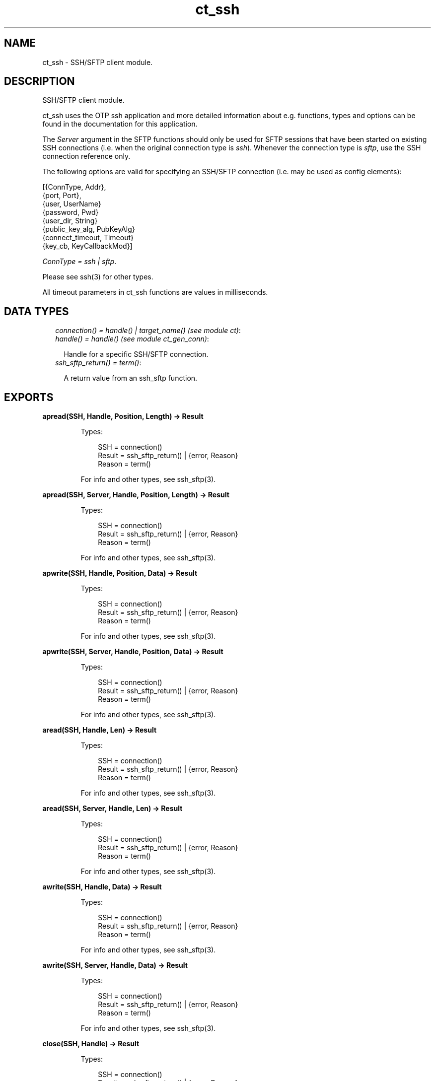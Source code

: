.TH ct_ssh 3 "common_test 1.10.1" "" "Erlang Module Definition"
.SH NAME
ct_ssh \- SSH/SFTP client module.
.SH DESCRIPTION
.LP
SSH/SFTP client module\&.
.LP
ct_ssh uses the OTP ssh application and more detailed information about e\&.g\&. functions, types and options can be found in the documentation for this application\&.
.LP
The \fIServer\fR\& argument in the SFTP functions should only be used for SFTP sessions that have been started on existing SSH connections (i\&.e\&. when the original connection type is \fIssh\fR\&)\&. Whenever the connection type is \fIsftp\fR\&, use the SSH connection reference only\&.
.LP
The following options are valid for specifying an SSH/SFTP connection (i\&.e\&. may be used as config elements):
.LP
.nf

  
    [{ConnType, Addr},
     {port, Port},
     {user, UserName}
     {password, Pwd}
     {user_dir, String}
     {public_key_alg, PubKeyAlg}
     {connect_timeout, Timeout}
     {key_cb, KeyCallbackMod}]
   
.fi
.LP
\fIConnType = ssh | sftp\fR\&\&.
.LP
Please see ssh(3) for other types\&.
.LP
All timeout parameters in ct_ssh functions are values in milliseconds\&.
.SH "DATA TYPES"

.RS 2
.TP 2
.B
\fIconnection() = handle() | target_name() (see module ct)\fR\&:

.TP 2
.B
\fIhandle() = handle() (see module ct_gen_conn)\fR\&:

.RS 2
.LP
Handle for a specific SSH/SFTP connection\&.
.RE
.TP 2
.B
\fIssh_sftp_return() = term()\fR\&:

.RS 2
.LP
A return value from an ssh_sftp function\&.
.RE
.RE
.SH EXPORTS
.LP
.B
apread(SSH, Handle, Position, Length) -> Result
.br
.RS
.LP
Types:

.RS 3
SSH = connection()
.br
Result = ssh_sftp_return() | {error, Reason}
.br
Reason = term()
.br
.RE
.RE
.RS
.LP
For info and other types, see ssh_sftp(3)\&.
.RE
.LP
.B
apread(SSH, Server, Handle, Position, Length) -> Result
.br
.RS
.LP
Types:

.RS 3
SSH = connection()
.br
Result = ssh_sftp_return() | {error, Reason}
.br
Reason = term()
.br
.RE
.RE
.RS
.LP
For info and other types, see ssh_sftp(3)\&.
.RE
.LP
.B
apwrite(SSH, Handle, Position, Data) -> Result
.br
.RS
.LP
Types:

.RS 3
SSH = connection()
.br
Result = ssh_sftp_return() | {error, Reason}
.br
Reason = term()
.br
.RE
.RE
.RS
.LP
For info and other types, see ssh_sftp(3)\&.
.RE
.LP
.B
apwrite(SSH, Server, Handle, Position, Data) -> Result
.br
.RS
.LP
Types:

.RS 3
SSH = connection()
.br
Result = ssh_sftp_return() | {error, Reason}
.br
Reason = term()
.br
.RE
.RE
.RS
.LP
For info and other types, see ssh_sftp(3)\&.
.RE
.LP
.B
aread(SSH, Handle, Len) -> Result
.br
.RS
.LP
Types:

.RS 3
SSH = connection()
.br
Result = ssh_sftp_return() | {error, Reason}
.br
Reason = term()
.br
.RE
.RE
.RS
.LP
For info and other types, see ssh_sftp(3)\&.
.RE
.LP
.B
aread(SSH, Server, Handle, Len) -> Result
.br
.RS
.LP
Types:

.RS 3
SSH = connection()
.br
Result = ssh_sftp_return() | {error, Reason}
.br
Reason = term()
.br
.RE
.RE
.RS
.LP
For info and other types, see ssh_sftp(3)\&.
.RE
.LP
.B
awrite(SSH, Handle, Data) -> Result
.br
.RS
.LP
Types:

.RS 3
SSH = connection()
.br
Result = ssh_sftp_return() | {error, Reason}
.br
Reason = term()
.br
.RE
.RE
.RS
.LP
For info and other types, see ssh_sftp(3)\&.
.RE
.LP
.B
awrite(SSH, Server, Handle, Data) -> Result
.br
.RS
.LP
Types:

.RS 3
SSH = connection()
.br
Result = ssh_sftp_return() | {error, Reason}
.br
Reason = term()
.br
.RE
.RE
.RS
.LP
For info and other types, see ssh_sftp(3)\&.
.RE
.LP
.B
close(SSH, Handle) -> Result
.br
.RS
.LP
Types:

.RS 3
SSH = connection()
.br
Result = ssh_sftp_return() | {error, Reason}
.br
Reason = term()
.br
.RE
.RE
.RS
.LP
For info and other types, see ssh_sftp(3)\&.
.RE
.LP
.B
close(SSH, Server, Handle) -> Result
.br
.RS
.LP
Types:

.RS 3
SSH = connection()
.br
Result = ssh_sftp_return() | {error, Reason}
.br
Reason = term()
.br
.RE
.RE
.RS
.LP
For info and other types, see ssh_sftp(3)\&.
.RE
.LP
.B
connect(KeyOrName) -> {ok, Handle} | {error, Reason}
.br
.RS
.LP
Equivalent to \fBconnect(KeyOrName, host, [])\fR\&\&.
.RE
.LP
.B
connect(KeyOrName, ConnType) -> {ok, Handle} | {error, Reason}
.br
.RS
.LP
Equivalent to \fBconnect(KeyOrName, ConnType, [])\fR\&\&.
.RE
.LP
.B
connect(KeyOrName, ConnType, ExtraOpts) -> {ok, Handle} | {error, Reason}
.br
.RS
.LP
Types:

.RS 3
KeyOrName = Key | Name
.br
Key = atom()
.br
Name = target_name() (see module ct)
.br
ConnType = ssh | sftp | host
.br
ExtraOpts = ssh_connect_options()
.br
Handle = handle()
.br
Reason = term()
.br
.RE
.RE
.RS
.LP
Open an SSH or SFTP connection using the information associated with \fIKeyOrName\fR\&\&.
.LP
If \fIName\fR\& (an alias name for \fIKey\fR\&), is used to identify the connection, this name may be used as connection reference for subsequent calls\&. It\&'s only possible to have one open connection at a time associated with \fIName\fR\&\&. If \fIKey\fR\& is used, the returned handle must be used for subsequent calls (multiple connections may be opened using the config data specified by \fIKey\fR\&)\&. See \fIct:require/2\fR\& for how to create a new \fIName\fR\&
.LP
\fIConnType\fR\& will always override the type specified in the address tuple in the configuration data (and in \fIExtraOpts\fR\&)\&. So it is possible to for example open an sftp connection directly using data originally specifying an ssh connection\&. The value \fIhost\fR\& means the connection type specified by the host option (either in the configuration data or in \fIExtraOpts\fR\&) will be used\&.
.LP
\fIExtraOpts\fR\& (optional) are extra SSH options to be added to the config data for \fIKeyOrName\fR\&\&. The extra options will override any existing options with the same key in the config data\&. For details on valid SSH options, see the documentation for the OTP ssh application\&.
.LP
\fISee also:\fR\& \fBct:require/2\fR\&\&.
.RE
.LP
.B
del_dir(SSH, Name) -> Result
.br
.RS
.LP
Types:

.RS 3
SSH = connection()
.br
Result = ssh_sftp_return() | {error, Reason}
.br
Reason = term()
.br
.RE
.RE
.RS
.LP
For info and other types, see ssh_sftp(3)\&.
.RE
.LP
.B
del_dir(SSH, Server, Name) -> Result
.br
.RS
.LP
Types:

.RS 3
SSH = connection()
.br
Result = ssh_sftp_return() | {error, Reason}
.br
Reason = term()
.br
.RE
.RE
.RS
.LP
For info and other types, see ssh_sftp(3)\&.
.RE
.LP
.B
delete(SSH, Name) -> Result
.br
.RS
.LP
Types:

.RS 3
SSH = connection()
.br
Result = ssh_sftp_return() | {error, Reason}
.br
Reason = term()
.br
.RE
.RE
.RS
.LP
For info and other types, see ssh_sftp(3)\&.
.RE
.LP
.B
delete(SSH, Server, Name) -> Result
.br
.RS
.LP
Types:

.RS 3
SSH = connection()
.br
Result = ssh_sftp_return() | {error, Reason}
.br
Reason = term()
.br
.RE
.RE
.RS
.LP
For info and other types, see ssh_sftp(3)\&.
.RE
.LP
.B
disconnect(SSH) -> ok | {error, Reason}
.br
.RS
.LP
Types:

.RS 3
SSH = connection()
.br
Reason = term()
.br
.RE
.RE
.RS
.LP
Close an SSH/SFTP connection\&.
.RE
.LP
.B
exec(SSH, Command) -> {ok, Data} | {error, Reason}
.br
.RS
.LP
Equivalent to \fBexec(SSH, Command, DefaultTimeout)\fR\&\&.
.RE
.LP
.B
exec(SSH, Command, Timeout) -> {ok, Data} | {error, Reason}
.br
.RS
.LP
Types:

.RS 3
SSH = connection()
.br
Command = string()
.br
Timeout = integer()
.br
Data = list()
.br
Reason = term()
.br
.RE
.RE
.RS
.LP
Requests server to perform \fICommand\fR\&\&. A session channel is opened automatically for the request\&. \fIData\fR\& is received from the server as a result of the command\&.
.RE
.LP
.B
exec(SSH, ChannelId, Command, Timeout) -> {ok, Data} | {error, Reason}
.br
.RS
.LP
Types:

.RS 3
SSH = connection()
.br
ChannelId = integer()
.br
Command = string()
.br
Timeout = integer()
.br
Data = list()
.br
Reason = term()
.br
.RE
.RE
.RS
.LP
Requests server to perform \fICommand\fR\&\&. A previously opened session channel is used for the request\&. \fIData\fR\& is received from the server as a result of the command\&.
.RE
.LP
.B
get_file_info(SSH, Handle) -> Result
.br
.RS
.LP
Types:

.RS 3
SSH = connection()
.br
Result = ssh_sftp_return() | {error, Reason}
.br
Reason = term()
.br
.RE
.RE
.RS
.LP
For info and other types, see ssh_sftp(3)\&.
.RE
.LP
.B
get_file_info(SSH, Server, Handle) -> Result
.br
.RS
.LP
Types:

.RS 3
SSH = connection()
.br
Result = ssh_sftp_return() | {error, Reason}
.br
Reason = term()
.br
.RE
.RE
.RS
.LP
For info and other types, see ssh_sftp(3)\&.
.RE
.LP
.B
list_dir(SSH, Path) -> Result
.br
.RS
.LP
Types:

.RS 3
SSH = connection()
.br
Result = ssh_sftp_return() | {error, Reason}
.br
Reason = term()
.br
.RE
.RE
.RS
.LP
For info and other types, see ssh_sftp(3)\&.
.RE
.LP
.B
list_dir(SSH, Server, Path) -> Result
.br
.RS
.LP
Types:

.RS 3
SSH = connection()
.br
Result = ssh_sftp_return() | {error, Reason}
.br
Reason = term()
.br
.RE
.RE
.RS
.LP
For info and other types, see ssh_sftp(3)\&.
.RE
.LP
.B
make_dir(SSH, Name) -> Result
.br
.RS
.LP
Types:

.RS 3
SSH = connection()
.br
Result = ssh_sftp_return() | {error, Reason}
.br
Reason = term()
.br
.RE
.RE
.RS
.LP
For info and other types, see ssh_sftp(3)\&.
.RE
.LP
.B
make_dir(SSH, Server, Name) -> Result
.br
.RS
.LP
Types:

.RS 3
SSH = connection()
.br
Result = ssh_sftp_return() | {error, Reason}
.br
Reason = term()
.br
.RE
.RE
.RS
.LP
For info and other types, see ssh_sftp(3)\&.
.RE
.LP
.B
make_symlink(SSH, Name, Target) -> Result
.br
.RS
.LP
Types:

.RS 3
SSH = connection()
.br
Result = ssh_sftp_return() | {error, Reason}
.br
Reason = term()
.br
.RE
.RE
.RS
.LP
For info and other types, see ssh_sftp(3)\&.
.RE
.LP
.B
make_symlink(SSH, Server, Name, Target) -> Result
.br
.RS
.LP
Types:

.RS 3
SSH = connection()
.br
Result = ssh_sftp_return() | {error, Reason}
.br
Reason = term()
.br
.RE
.RE
.RS
.LP
For info and other types, see ssh_sftp(3)\&.
.RE
.LP
.B
open(SSH, File, Mode) -> Result
.br
.RS
.LP
Types:

.RS 3
SSH = connection()
.br
Result = ssh_sftp_return() | {error, Reason}
.br
Reason = term()
.br
.RE
.RE
.RS
.LP
For info and other types, see ssh_sftp(3)\&.
.RE
.LP
.B
open(SSH, Server, File, Mode) -> Result
.br
.RS
.LP
Types:

.RS 3
SSH = connection()
.br
Result = ssh_sftp_return() | {error, Reason}
.br
Reason = term()
.br
.RE
.RE
.RS
.LP
For info and other types, see ssh_sftp(3)\&.
.RE
.LP
.B
opendir(SSH, Path) -> Result
.br
.RS
.LP
Types:

.RS 3
SSH = connection()
.br
Result = ssh_sftp_return() | {error, Reason}
.br
Reason = term()
.br
.RE
.RE
.RS
.LP
For info and other types, see ssh_sftp(3)\&.
.RE
.LP
.B
opendir(SSH, Server, Path) -> Result
.br
.RS
.LP
Types:

.RS 3
SSH = connection()
.br
Result = ssh_sftp_return() | {error, Reason}
.br
Reason = term()
.br
.RE
.RE
.RS
.LP
For info and other types, see ssh_sftp(3)\&.
.RE
.LP
.B
position(SSH, Handle, Location) -> Result
.br
.RS
.LP
Types:

.RS 3
SSH = connection()
.br
Result = ssh_sftp_return() | {error, Reason}
.br
Reason = term()
.br
.RE
.RE
.RS
.LP
For info and other types, see ssh_sftp(3)\&.
.RE
.LP
.B
position(SSH, Server, Handle, Location) -> Result
.br
.RS
.LP
Types:

.RS 3
SSH = connection()
.br
Result = ssh_sftp_return() | {error, Reason}
.br
Reason = term()
.br
.RE
.RE
.RS
.LP
For info and other types, see ssh_sftp(3)\&.
.RE
.LP
.B
pread(SSH, Handle, Position, Length) -> Result
.br
.RS
.LP
Types:

.RS 3
SSH = connection()
.br
Result = ssh_sftp_return() | {error, Reason}
.br
Reason = term()
.br
.RE
.RE
.RS
.LP
For info and other types, see ssh_sftp(3)\&.
.RE
.LP
.B
pread(SSH, Server, Handle, Position, Length) -> Result
.br
.RS
.LP
Types:

.RS 3
SSH = connection()
.br
Result = ssh_sftp_return() | {error, Reason}
.br
Reason = term()
.br
.RE
.RE
.RS
.LP
For info and other types, see ssh_sftp(3)\&.
.RE
.LP
.B
pwrite(SSH, Handle, Position, Data) -> Result
.br
.RS
.LP
Types:

.RS 3
SSH = connection()
.br
Result = ssh_sftp_return() | {error, Reason}
.br
Reason = term()
.br
.RE
.RE
.RS
.LP
For info and other types, see ssh_sftp(3)\&.
.RE
.LP
.B
pwrite(SSH, Server, Handle, Position, Data) -> Result
.br
.RS
.LP
Types:

.RS 3
SSH = connection()
.br
Result = ssh_sftp_return() | {error, Reason}
.br
Reason = term()
.br
.RE
.RE
.RS
.LP
For info and other types, see ssh_sftp(3)\&.
.RE
.LP
.B
read(SSH, Handle, Len) -> Result
.br
.RS
.LP
Types:

.RS 3
SSH = connection()
.br
Result = ssh_sftp_return() | {error, Reason}
.br
Reason = term()
.br
.RE
.RE
.RS
.LP
For info and other types, see ssh_sftp(3)\&.
.RE
.LP
.B
read(SSH, Server, Handle, Len) -> Result
.br
.RS
.LP
Types:

.RS 3
SSH = connection()
.br
Result = ssh_sftp_return() | {error, Reason}
.br
Reason = term()
.br
.RE
.RE
.RS
.LP
For info and other types, see ssh_sftp(3)\&.
.RE
.LP
.B
read_file(SSH, File) -> Result
.br
.RS
.LP
Types:

.RS 3
SSH = connection()
.br
Result = ssh_sftp_return() | {error, Reason}
.br
Reason = term()
.br
.RE
.RE
.RS
.LP
For info and other types, see ssh_sftp(3)\&.
.RE
.LP
.B
read_file(SSH, Server, File) -> Result
.br
.RS
.LP
Types:

.RS 3
SSH = connection()
.br
Result = ssh_sftp_return() | {error, Reason}
.br
Reason = term()
.br
.RE
.RE
.RS
.LP
For info and other types, see ssh_sftp(3)\&.
.RE
.LP
.B
read_file_info(SSH, Name) -> Result
.br
.RS
.LP
Types:

.RS 3
SSH = connection()
.br
Result = ssh_sftp_return() | {error, Reason}
.br
Reason = term()
.br
.RE
.RE
.RS
.LP
For info and other types, see ssh_sftp(3)\&.
.RE
.LP
.B
read_file_info(SSH, Server, Name) -> Result
.br
.RS
.LP
Types:

.RS 3
SSH = connection()
.br
Result = ssh_sftp_return() | {error, Reason}
.br
Reason = term()
.br
.RE
.RE
.RS
.LP
For info and other types, see ssh_sftp(3)\&.
.RE
.LP
.B
read_link(SSH, Name) -> Result
.br
.RS
.LP
Types:

.RS 3
SSH = connection()
.br
Result = ssh_sftp_return() | {error, Reason}
.br
Reason = term()
.br
.RE
.RE
.RS
.LP
For info and other types, see ssh_sftp(3)\&.
.RE
.LP
.B
read_link(SSH, Server, Name) -> Result
.br
.RS
.LP
Types:

.RS 3
SSH = connection()
.br
Result = ssh_sftp_return() | {error, Reason}
.br
Reason = term()
.br
.RE
.RE
.RS
.LP
For info and other types, see ssh_sftp(3)\&.
.RE
.LP
.B
read_link_info(SSH, Name) -> Result
.br
.RS
.LP
Types:

.RS 3
SSH = connection()
.br
Result = ssh_sftp_return() | {error, Reason}
.br
Reason = term()
.br
.RE
.RE
.RS
.LP
For info and other types, see ssh_sftp(3)\&.
.RE
.LP
.B
read_link_info(SSH, Server, Name) -> Result
.br
.RS
.LP
Types:

.RS 3
SSH = connection()
.br
Result = ssh_sftp_return() | {error, Reason}
.br
Reason = term()
.br
.RE
.RE
.RS
.LP
For info and other types, see ssh_sftp(3)\&.
.RE
.LP
.B
receive_response(SSH, ChannelId) -> {ok, Data} | {error, Reason}
.br
.RS
.LP
Equivalent to \fBreceive_response(SSH, ChannelId, close)\fR\&\&.
.RE
.LP
.B
receive_response(SSH, ChannelId, End) -> {ok, Data} | {error, Reason}
.br
.RS
.LP
Equivalent to \fBreceive_response(SSH, ChannelId, End, DefaultTimeout)\fR\&\&.
.RE
.LP
.B
receive_response(SSH, ChannelId, End, Timeout) -> {ok, Data} | {timeout, Data} | {error, Reason}
.br
.RS
.LP
Types:

.RS 3
SSH = connection()
.br
ChannelId = integer()
.br
End = Fun | close | timeout
.br
Timeout = integer()
.br
Data = list()
.br
Reason = term()
.br
.RE
.RE
.RS
.LP
Receives expected data from server on the specified session channel\&.
.LP
If \fIEnd == close\fR\&, data is returned to the caller when the channel is closed by the server\&. If a timeout occurs before this happens, the function returns \fI{timeout,Data}\fR\& (where \fIData\fR\& is the data received so far)\&. If \fIEnd == timeout\fR\&, a timeout is expected and \fI{ok,Data}\fR\& is returned both in the case of a timeout and when the channel is closed\&. If \fIEnd\fR\& is a fun, this fun will be called with one argument - the data value in a received \fIssh_cm\fR\& message (see ssh_connection(3))\&. The fun should return \fItrue\fR\& to end the receiving operation (and have the so far collected data returned), or \fIfalse\fR\& to wait for more data from the server\&. (Note that even if a fun is supplied, the function returns immediately if the server closes the channel)\&.
.RE
.LP
.B
rename(SSH, OldName, NewName) -> Result
.br
.RS
.LP
Types:

.RS 3
SSH = connection()
.br
Result = ssh_sftp_return() | {error, Reason}
.br
Reason = term()
.br
.RE
.RE
.RS
.LP
For info and other types, see ssh_sftp(3)\&.
.RE
.LP
.B
rename(SSH, Server, OldName, NewName) -> Result
.br
.RS
.LP
Types:

.RS 3
SSH = connection()
.br
Result = ssh_sftp_return() | {error, Reason}
.br
Reason = term()
.br
.RE
.RE
.RS
.LP
For info and other types, see ssh_sftp(3)\&.
.RE
.LP
.B
send(SSH, ChannelId, Data) -> ok | {error, Reason}
.br
.RS
.LP
Equivalent to \fBsend(SSH, ChannelId, 0, Data, DefaultTimeout)\fR\&\&.
.RE
.LP
.B
send(SSH, ChannelId, Data, Timeout) -> ok | {error, Reason}
.br
.RS
.LP
Equivalent to \fBsend(SSH, ChannelId, 0, Data, Timeout)\fR\&\&.
.RE
.LP
.B
send(SSH, ChannelId, Type, Data, Timeout) -> ok | {error, Reason}
.br
.RS
.LP
Types:

.RS 3
SSH = connection()
.br
ChannelId = integer()
.br
Type = integer()
.br
Data = list()
.br
Timeout = integer()
.br
Reason = term()
.br
.RE
.RE
.RS
.LP
Send data to server on specified session channel\&.
.RE
.LP
.B
send_and_receive(SSH, ChannelId, Data) -> {ok, Data} | {error, Reason}
.br
.RS
.LP
Equivalent to \fBsend_and_receive(SSH, ChannelId, Data, close)\fR\&\&.
.RE
.LP
.B
send_and_receive(SSH, ChannelId, Data, End) -> {ok, Data} | {error, Reason}
.br
.RS
.LP
Equivalent to \fBsend_and_receive(SSH, ChannelId, 0, Data, End, DefaultTimeout)\fR\&\&.
.RE
.LP
.B
send_and_receive(SSH, ChannelId, Data, End, Timeout) -> {ok, Data} | {error, Reason}
.br
.RS
.LP
Equivalent to \fBsend_and_receive(SSH, ChannelId, 0, Data, End, Timeout)\fR\&\&.
.RE
.LP
.B
send_and_receive(SSH, ChannelId, Type, Data, End, Timeout) -> {ok, Data} | {error, Reason}
.br
.RS
.LP
Types:

.RS 3
SSH = connection()
.br
ChannelId = integer()
.br
Type = integer()
.br
Data = list()
.br
End = Fun | close | timeout
.br
Timeout = integer()
.br
Reason = term()
.br
.RE
.RE
.RS
.LP
Send data to server on specified session channel and wait to receive the server response\&.
.LP
See \fIreceive_response/4\fR\& for details on the \fIEnd\fR\& argument\&.
.RE
.LP
.B
session_close(SSH, ChannelId) -> ok | {error, Reason}
.br
.RS
.LP
Types:

.RS 3
SSH = connection()
.br
ChannelId = integer()
.br
Reason = term()
.br
.RE
.RE
.RS
.LP
Closes an SSH session channel\&.
.RE
.LP
.B
session_open(SSH) -> {ok, ChannelId} | {error, Reason}
.br
.RS
.LP
Equivalent to \fBsession_open(SSH, DefaultTimeout)\fR\&\&.
.RE
.LP
.B
session_open(SSH, Timeout) -> {ok, ChannelId} | {error, Reason}
.br
.RS
.LP
Types:

.RS 3
SSH = connection()
.br
Timeout = integer()
.br
ChannelId = integer()
.br
Reason = term()
.br
.RE
.RE
.RS
.LP
Opens a channel for an SSH session\&.
.RE
.LP
.B
sftp_connect(SSH) -> {ok, Server} | {error, Reason}
.br
.RS
.LP
Types:

.RS 3
SSH = connection()
.br
Server = pid()
.br
Reason = term()
.br
.RE
.RE
.RS
.LP
Starts an SFTP session on an already existing SSH connection\&. \fIServer\fR\& identifies the new session and must be specified whenever SFTP requests are to be sent\&.
.RE
.LP
.B
subsystem(SSH, ChannelId, Subsystem) -> Status | {error, Reason}
.br
.RS
.LP
Equivalent to \fBsubsystem(SSH, ChannelId, Subsystem, DefaultTimeout)\fR\&\&.
.RE
.LP
.B
subsystem(SSH, ChannelId, Subsystem, Timeout) -> Status | {error, Reason}
.br
.RS
.LP
Types:

.RS 3
SSH = connection()
.br
ChannelId = integer()
.br
Subsystem = string()
.br
Timeout = integer()
.br
Status = success | failure
.br
Reason = term()
.br
.RE
.RE
.RS
.LP
Sends a request to execute a predefined subsystem\&.
.RE
.LP
.B
write(SSH, Handle, Data) -> Result
.br
.RS
.LP
Types:

.RS 3
SSH = connection()
.br
Result = ssh_sftp_return() | {error, Reason}
.br
Reason = term()
.br
.RE
.RE
.RS
.LP
For info and other types, see ssh_sftp(3)\&.
.RE
.LP
.B
write(SSH, Server, Handle, Data) -> Result
.br
.RS
.LP
Types:

.RS 3
SSH = connection()
.br
Result = ssh_sftp_return() | {error, Reason}
.br
Reason = term()
.br
.RE
.RE
.RS
.LP
For info and other types, see ssh_sftp(3)\&.
.RE
.LP
.B
write_file(SSH, File, Iolist) -> Result
.br
.RS
.LP
Types:

.RS 3
SSH = connection()
.br
Result = ssh_sftp_return() | {error, Reason}
.br
Reason = term()
.br
.RE
.RE
.RS
.LP
For info and other types, see ssh_sftp(3)\&.
.RE
.LP
.B
write_file(SSH, Server, File, Iolist) -> Result
.br
.RS
.LP
Types:

.RS 3
SSH = connection()
.br
Result = ssh_sftp_return() | {error, Reason}
.br
Reason = term()
.br
.RE
.RE
.RS
.LP
For info and other types, see ssh_sftp(3)\&.
.RE
.LP
.B
write_file_info(SSH, Name, Info) -> Result
.br
.RS
.LP
Types:

.RS 3
SSH = connection()
.br
Result = ssh_sftp_return() | {error, Reason}
.br
Reason = term()
.br
.RE
.RE
.RS
.LP
For info and other types, see ssh_sftp(3)\&.
.RE
.LP
.B
write_file_info(SSH, Server, Name, Info) -> Result
.br
.RS
.LP
Types:

.RS 3
SSH = connection()
.br
Result = ssh_sftp_return() | {error, Reason}
.br
Reason = term()
.br
.RE
.RE
.RS
.LP
For info and other types, see ssh_sftp(3)\&.
.RE
.SH AUTHORS
.LP

.I
<>